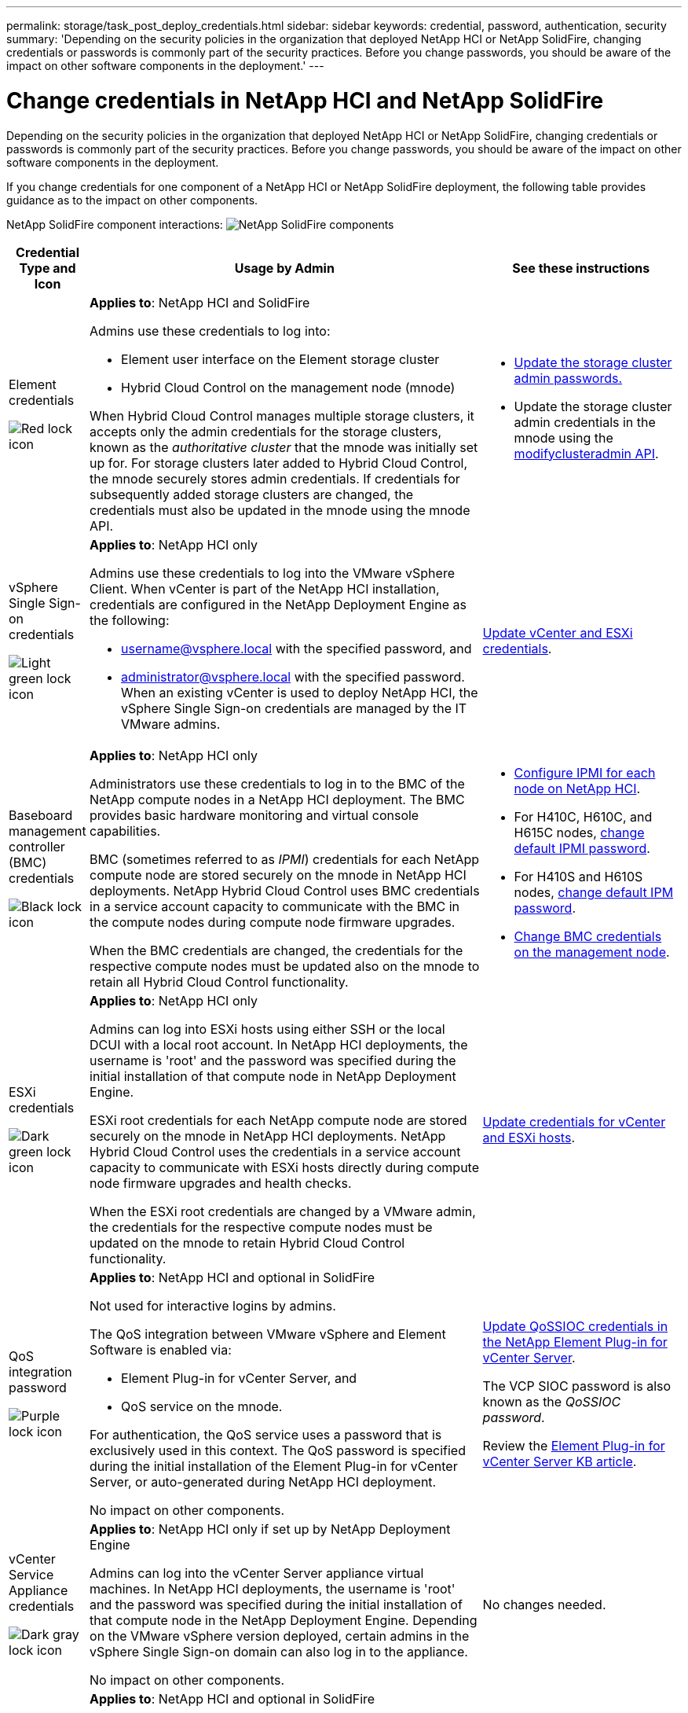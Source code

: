 ---
permalink: storage/task_post_deploy_credentials.html
sidebar: sidebar
keywords: credential, password, authentication, security
summary: 'Depending on the security policies in the organization that deployed NetApp HCI or NetApp SolidFire, changing credentials or passwords is commonly part of the security practices. Before you change passwords, you should be aware of the impact on other software components in the deployment.'
---

= Change credentials in NetApp HCI and NetApp SolidFire
:icons: font
:imagesdir: ../media/

[.lead]
Depending on the security policies in the organization that deployed NetApp HCI or NetApp SolidFire, changing credentials or passwords is commonly part of the security practices. Before you change passwords, you should be aware of the impact on other software components in the deployment.

If you change credentials for one component of a NetApp HCI or NetApp SolidFire deployment, the following table provides guidance as to the impact on other components.


NetApp SolidFire component interactions:
image:../media/diagram_credentials_solidfire.png[NetApp SolidFire components]



[options="header",cols="10a,60a,30a"]
|===
| Credential Type and Icon
| Usage by Admin
| See these instructions

a| Element credentials

image::../media/icon_lock_red.png[Red lock icon]

a| *Applies to*:  NetApp HCI and SolidFire




Admins use these credentials to log into:

* Element user interface on the Element storage cluster
* Hybrid Cloud Control on the management node (mnode)

When Hybrid Cloud Control manages multiple storage clusters, it accepts only the admin credentials for the storage clusters, known as the _authoritative cluster_ that the mnode was initially set up for. For storage clusters later added to Hybrid Cloud Control, the mnode securely stores admin credentials. If credentials for subsequently added storage clusters are changed, the credentials must also be updated in the mnode using the mnode API.  a|
* link:concept_system_manage_manage_cluster_administrator_users.html[Update the storage cluster admin passwords.]
* Update the storage cluster admin credentials in the mnode using the link:../api/reference_element_api_modifyclusteradmin.html[modifyclusteradmin API].


|
vSphere Single Sign-on credentials

image::../media/icon_lock_green_light.png[Light green lock icon]   a| *Applies to*:  NetApp HCI only

Admins use these credentials to log into the VMware vSphere Client. When vCenter is part of the NetApp HCI installation, credentials are configured in the NetApp Deployment Engine as the following:

* username@vsphere.local with the specified password, and
* administrator@vsphere.local with the specified password.
When an existing vCenter is used to deploy NetApp HCI, the vSphere Single Sign-on credentials are managed by the IT VMware admins.

| https://docs.netapp.com/us-en/hci/docs/task_hci_credentials_vcenter_esxi.html#%20update-the-esxi-password-by-using-the-management-node-rest-api[Update vCenter and ESXi credentials^]. 

| Baseboard management controller (BMC) credentials

image::../media/icon_lock_black.png[Black lock icon]

| *Applies to*: NetApp HCI only

Administrators use these credentials to log in to the BMC of the NetApp compute nodes in a NetApp HCI deployment. The BMC provides basic hardware monitoring and virtual console capabilities.

BMC (sometimes referred to as _IPMI_) credentials for each NetApp compute node are stored securely on the mnode in NetApp HCI deployments. NetApp Hybrid Cloud Control uses  BMC credentials in a service account capacity to communicate with the BMC in the compute nodes during compute node firmware upgrades.

When the BMC credentials are changed, the credentials for the respective compute nodes must be updated also on the mnode to retain all Hybrid Cloud Control functionality.

a| * link:https://docs.netapp.com/us-en/hci/docs/hci_prereqs_final_prep.html[Configure IPMI for each node on NetApp HCI^].
* For H410C, H610C, and H615C nodes, link:https://docs.netapp.com/us-en/hci/docs/hci_prereqs_final_prep.html[change default IPMI password^].
* For H410S and H610S nodes, link:/task_post_deploy_credential_change_ipmi_password.html[change default IPM password].
* link:https://docs.netapp.com/us-en/hci/docs/task_hcc_edit_bmc_info.html[Change BMC credentials on the management node^].


| ESXi credentials

image::../media/icon_lock_green_dark.png[Dark green lock icon]

| *Applies to*: NetApp HCI only

Admins can log into ESXi hosts using either SSH or the local DCUI with a local root account. In NetApp HCI deployments, the username is 'root' and the password was specified during the initial installation of that compute node in NetApp Deployment Engine.

ESXi root credentials for each NetApp compute node are stored securely on the mnode in NetApp HCI deployments. NetApp Hybrid Cloud Control uses the credentials in a service account capacity to communicate with ESXi hosts directly during compute node firmware upgrades and health checks.

When the ESXi root credentials are changed by a VMware admin, the credentials for the respective compute nodes must be updated on the mnode to retain Hybrid Cloud Control functionality.

| link:https://docs.netapp.com/us-en/hci/docs/task_hci_credentials_vcenter_esxi.html[Update credentials for vCenter and ESXi hosts^].

| QoS integration password

image::../media/icon_lock_purple.png[Purple lock icon]

a| *Applies to*: NetApp HCI and optional in SolidFire

Not used for interactive logins by admins.

The QoS integration between VMware vSphere and Element Software is enabled via:

* Element Plug-in for vCenter Server, and
* QoS service on the mnode.

For authentication, the QoS service uses a password that is exclusively used in this context. The QoS password is specified during the initial installation of the Element Plug-in for vCenter Server, or auto-generated during NetApp HCI deployment.

No impact on other components.

|link:https://docs.netapp.com/us-en/vcp/vcp_task_qossioc.html[Update QoSSIOC credentials in the NetApp Element Plug-in for vCenter Server^]. 

The VCP SIOC password is also known as the _QoSSIOC password_. 

Review the link:https://kb.netapp.com/Advice_and_Troubleshooting/Data_Storage_Software/Element_Plug-in_for_vCenter_server/mNode_Status_shows_as_'Network_Down'_or_'Down'_in_the_mNode_Settings_tab_of_the_Element_Plugin_for_vCenter_(VCP)[Element Plug-in for vCenter Server KB article^].

| vCenter Service Appliance credentials

image::../media/icon_lock_gray_dark.png[Dark gray lock icon]

| *Applies to*: NetApp HCI only if set up by NetApp Deployment Engine

Admins can log into the vCenter Server appliance virtual machines. In NetApp HCI deployments, the username is 'root' and the password was specified during the initial installation of that compute node in the NetApp Deployment Engine. Depending on the VMware vSphere version deployed, certain admins in the vSphere Single Sign-on domain can also log in to the appliance.

No impact on other components.
| No changes needed. 



| NetApp Management Node admin credentials

image::../media/icon_lock_gray_light.png[Light gray lock icon]

| *Applies to*: NetApp HCI and optional in SolidFire

Admins can log into the NetApp management node virtual machines for advanced configuration and troubleshooting. Depending on the management node version deployed, login via SSH is not enabled by default.

In NetApp HCI deployments, the username and  password was specified by the user during the initial installation of that compute node in NetApp Deployment Engine.

No impact on other components.

| No changes needed. 
|===




== Find more information
* link:reference_post_deploy_change_default_ssl_certificate.html[Change the Element software default SSL certificate]
* link:task_post_deploy_credential_change_ipmi_password.html[Change the IPMI password for nodes]
* link:concept_system_manage_mfa_enable_multi_factor_authentication.html[Enable multi-factor authentication]
* link:concept_system_manage_key_get_started_with_external_key_management.html[Get started with external key management]
* link:task_system_manage_fips_create_a_cluster_supporting_fips_drives.html[Create a cluster supporting FIPS drives]
